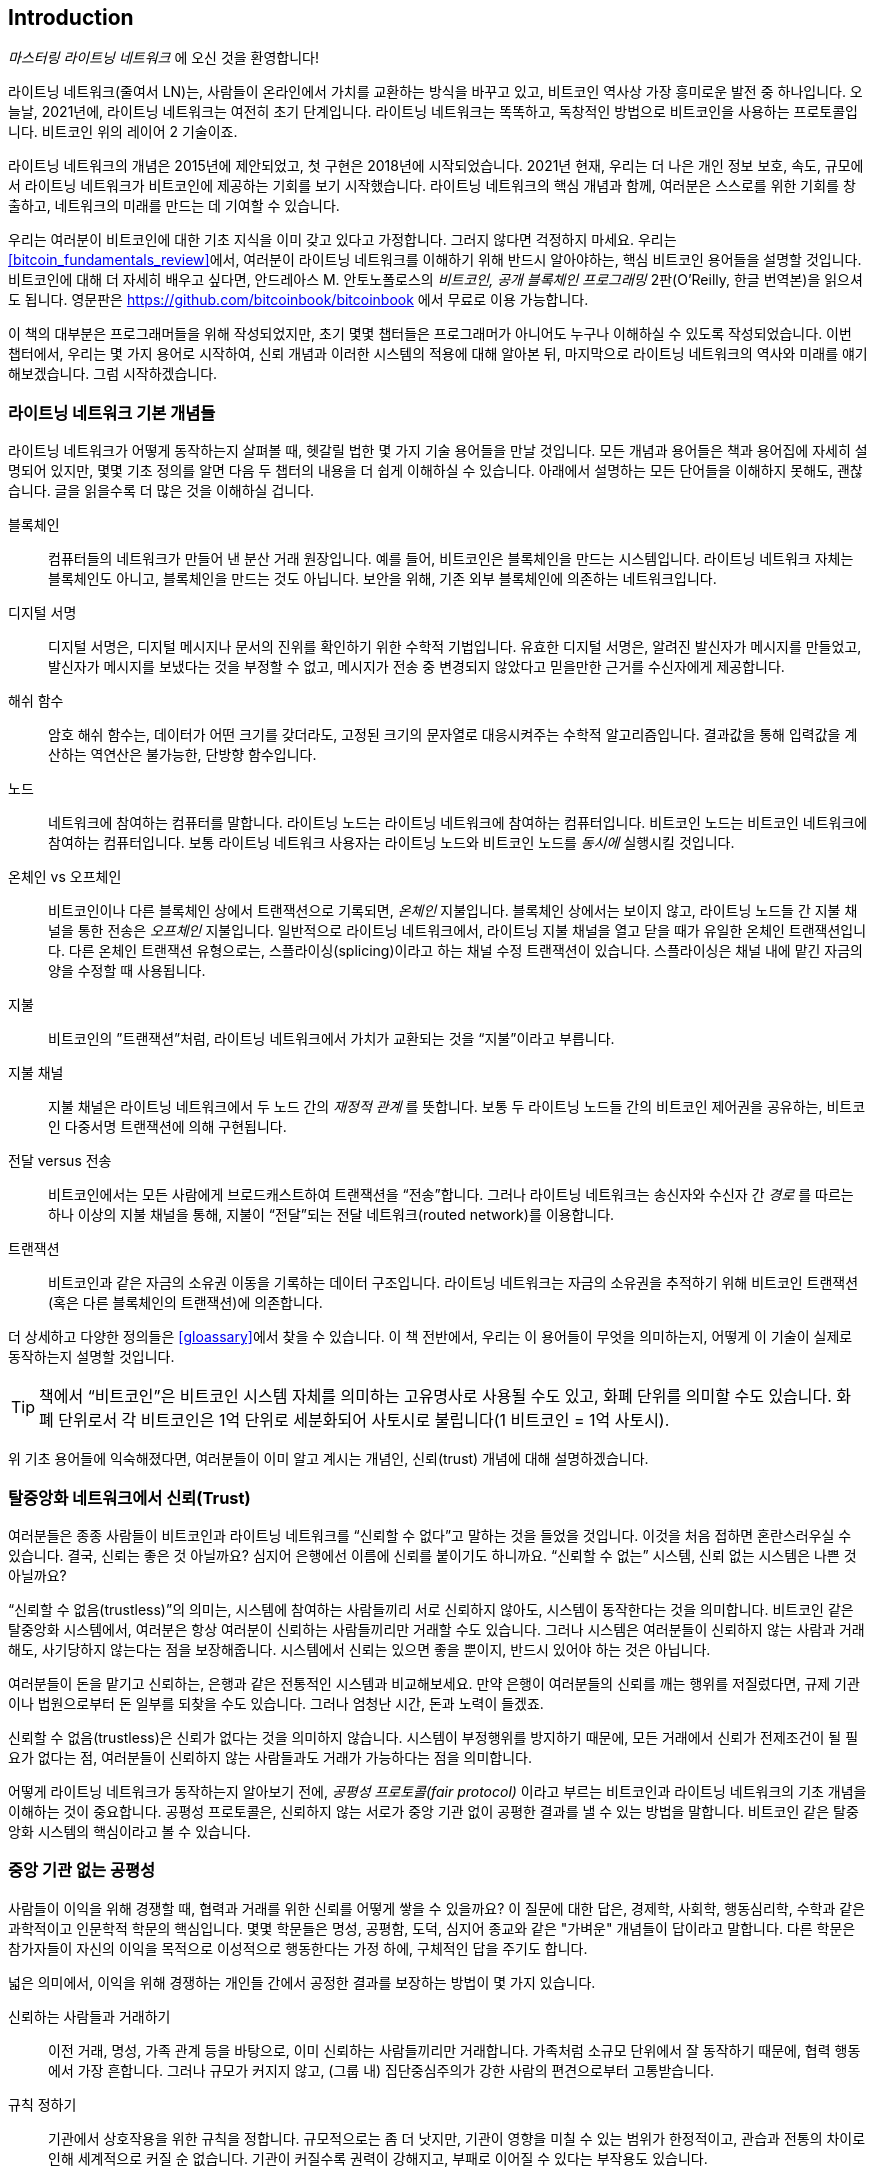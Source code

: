 [role="pagenumrestart"]
[[intro_what_is_the_lightning_network]]
== Introduction

_마스터링 라이트닝 네트워크_ 에 오신 것을 환영합니다!

((("Lightning Network (generally)", seealso="innovations in Lightning", id="ix_01_introduction-asciidoc0", range="startofrange")))라이트닝 네트워크(줄여서 LN)는, 사람들이 온라인에서 가치를 교환하는 방식을 바꾸고 있고, 비트코인 역사상 가장 흥미로운 발전 중 하나입니다. 
오늘날, 2021년에, 라이트닝 네트워크는 여전히 초기 단계입니다. 라이트닝 네트워크는 똑똑하고, 독창적인 방법으로 비트코인을 사용하는 프로토콜입니다. 비트코인 위의 레이어 2 기술이죠.

라이트닝 네트워크의 개념은 2015년에 제안되었고, 첫 구현은 2018년에 시작되었습니다. 2021년 현재, 우리는 더 나은 개인 정보 보호, 속도, 규모에서 라이트닝 네트워크가 비트코인에 제공하는 기회를 보기 시작했습니다. 
라이트닝 네트워크의 핵심 개념과 함께, 여러분은 스스로를 위한 기회를 창출하고, 네트워크의 미래를 만드는 데 기여할 수 있습니다.

우리는 여러분이 비트코인에 대한 기초 지식을 이미 갖고 있다고 가정합니다. 그러지 않다면 걱정하지 마세요. 우리는 <<bitcoin_fundamentals_review>>에서, 여러분이 라이트닝 네트워크를 이해하기 위해 반드시 알아야하는, 핵심 비트코인 용어들을 설명할 것입니다. 비트코인에 대해 더 자세히 배우고 싶다면, 안드레아스 M. 안토노폴로스의 _비트코인, 공개 블록체인 프로그래밍_ 2판(O'Reilly, 한글 번역본)을 읽으셔도 됩니다. 영문판은 https://github.com/bitcoinbook/bitcoinbook 에서 무료로 이용 가능합니다.

이 책의 대부분은 프로그래머들을 위해 작성되었지만, 초기 몇몇 챕터들은 프로그래머가 아니어도 누구나 이해하실 수 있도록 작성되었습니다. 이번 챕터에서, 우리는 몇 가지 용어로 시작하여, 신뢰 개념과 이러한 시스템의 적용에 대해 알아본 뒤, 마지막으로 라이트닝 네트워크의 역사와 미래를 얘기해보겠습니다. 그럼 시작하겠습니다.

=== 라이트닝 네트워크 기본 개념들

((("Lightning Network (generally)","basic concepts", id="ix_01_introduction-asciidoc1", range="startofrange")))라이트닝 네트워크가 어떻게 동작하는지 살펴볼 때, 헷갈릴 법한 몇 가지 기술 용어들을 만날 것입니다. 모든 개념과 용어들은 책과 용어집에 자세히 설명되어 있지만, 몇몇 기초 정의를 알면 다음 두 챕터의 내용을 더 쉽게 이해하실 수 있습니다. 아래에서 설명하는 모든 단어들을 이해하지 못해도, 괜찮습니다. 글을 읽을수록 더 많은 것을 이해하실 겁니다.

블록체인:: ((("blockchain","defined")))컴퓨터들의 네트워크가 만들어 낸 분산 거래 원장입니다. 예를 들어, 비트코인은 블록체인을 만드는 시스템입니다. 라이트닝 네트워크 자체는 블록체인도 아니고, 블록체인을 만드는 것도 아닙니다. 보안을 위해, 기존 외부 블록체인에 의존하는 네트워크입니다.

디지털 서명:: ((("digital signatures")))디지털 서명은, 디지털 메시지나 문서의 진위를 확인하기 위한 수학적 기법입니다. 유효한 디지털 서명은, 알려진 발신자가 메시지를 만들었고, 발신자가 메시지를 보냈다는 것을 부정할 수 없고, 메시지가 전송 중 변경되지 않았다고 믿을만한 근거를 수신자에게 제공합니다.

해쉬 함수:: ((("hash function, defined")))암호 해쉬 함수는, 데이터가 어떤 크기를 갖더라도, 고정된 크기의 문자열로 대응시켜주는 수학적 알고리즘입니다. 결과값을 통해 입력값을 계산하는 역연산은 불가능한, 단방향 함수입니다.

노드:: ((("node, defined")))네트워크에 참여하는 컴퓨터를 말합니다. 라이트닝 노드는 라이트닝 네트워크에 참여하는 컴퓨터입니다. 비트코인 노드는 비트코인 네트워크에 참여하는 컴퓨터입니다. 보통 라이트닝 네트워크 사용자는 라이트닝 노드와 비트코인 노드를 _동시에_ 실행시킬 것입니다.

온체인 vs 오프체인:: ((("on-chain payment","defined")))비트코인이나 다른 블록체인 상에서 트랜잭션으로 기록되면, _온체인_ 지불입니다. ((("off-chain payment")))블록체인 상에서는 보이지 않고, 라이트닝 노드들 간 지불 채널을 통한 전송은 _오프체인_ 지불입니다. 일반적으로 라이트닝 네트워크에서, 라이트닝 지불 채널을 열고 닫을 때가 유일한 온체인 트랜잭션입니다. 다른 온체인 트랜잭션 유형으로는, 스플라이싱(splicing)이라고 하는 채널 수정 트랜잭션이 있습니다. 스플라이싱은 채널 내에 맡긴 자금의 양을 수정할 때 사용됩니다.

지불:: ((("payment","defined")))비트코인의 ”트랜잭션”처럼, 라이트닝 네트워크에서 가치가 교환되는 것을 “지불”이라고 부릅니다.

지불 채널:: ((("payment channel", seealso="channel entries")))지불 채널은 라이트닝 네트워크에서 두 노드 간의 _재정적 관계_ 를 뜻합니다. 보통 두 라이트닝 노드들 간의 비트코인 제어권을 공유하는, 비트코인 다중서명 트랜잭션에 의해 구현됩니다.

전달 versus 전송:: ((("routing","sending versus")))((("sending, routing versus")))비트코인에서는 모든 사람에게 브로드캐스트하여 트랜잭션을 “전송”합니다. 그러나 라이트닝 네트워크는 송신자와 수신자 간 _경로_ 를 따르는 하나 이상의 지불 채널을 통해, 지불이 “전달”되는 전달 네트워크(routed network)를 이용합니다. 

트랜잭션:: ((("transaction, defined")))비트코인과 같은 자금의 소유권 이동을 기록하는 데이터 구조입니다. 라이트닝 네트워크는 자금의 소유권을 추적하기 위해 비트코인 트랜잭션(혹은 다른 블록체인의 트랜잭션)에 의존합니다.

더 상세하고 다양한 정의들은 <<gloassary>>에서 찾을 수 있습니다. 이 책 전반에서, 우리는 이 용어들이 무엇을 의미하는지, 어떻게 이 기술이 실제로 동작하는지 설명할 것입니다.

[TIP]
====
책에서 “비트코인”은 비트코인 시스템 자체를 의미하는 고유명사로 사용될 수도 있고, 화폐 단위를 의미할 수도 있습니다. 화폐 단위로서 각 비트코인은 1억 단위로 세분화되어 사토시로 불립니다(1 비트코인 = 1억 사토시). (((range="endofrange", startref="ix_01_introduction-asciidoc1")))
====

위 기초 용어들에 익숙해졌다면, 여러분들이 이미 알고 계시는 개념인, 신뢰(trust) 개념에 대해 설명하겠습니다.

=== 탈중앙화 네트워크에서 신뢰(Trust)

((("Lightning Network (generally)","trust in decentralized networks")))((("trustless systems","trust in decentralized networks")))여러분들은 종종 사람들이 비트코인과 라이트닝 네트워크를 “신뢰할 수 없다”고 말하는 것을 들었을 것입니다. 이것을 처음 접하면 혼란스러우실 수 있습니다. 결국, 신뢰는 좋은 것 아닐까요? 심지어 은행에선 이름에 신뢰를 붙이기도 하니까요. “신뢰할 수 없는” 시스템, 신뢰 없는 시스템은 나쁜 것 아닐까요? 

“신뢰할 수 없음(trustless)”의 의미는, 시스템에 참여하는 사람들끼리 서로 신뢰하지 않아도, 시스템이 동작한다는 것을 의미합니다. 비트코인 같은 탈중앙화 시스템에서, 여러분은 항상 여러분이 신뢰하는 사람들끼리만 거래할 수도 있습니다. 그러나 시스템은 여러분들이 신뢰하지 않는 사람과 거래해도, 사기당하지 않는다는 점을 보장해줍니다. 시스템에서 신뢰는 있으면 좋을 뿐이지, 반드시 있어야 하는 것은 아닙니다. 

여러분들이 돈을 맡기고 신뢰하는, 은행과 같은 전통적인 시스템과 비교해보세요. 만약 은행이 여러분들의 신뢰를 깨는 행위를 저질렀다면, 규제 기관이나 법원으로부터 돈 일부를 되찾을 수도 있습니다. 그러나 엄청난 시간, 돈과 노력이 들겠죠.

신뢰할 수 없음(trustless)은 신뢰가 없다는 것을 의미하지 않습니다. 시스템이 부정행위를 방지하기 때문에, 모든 거래에서 신뢰가 전제조건이 될 필요가 없다는 점, 여러분들이 신뢰하지 않는 사람들과도 거래가 가능하다는 점을 의미합니다. 

어떻게 라이트닝 네트워크가 동작하는지 알아보기 전에, _공평성 프로토콜(fair protocol)_ 이라고 부르는 비트코인과 라이트닝 네트워크의 기초 개념을 이해하는 것이 중요합니다. 공평성 프로토콜은, 신뢰하지 않는 서로가 중앙 기관 없이 공평한 결과를 낼 수 있는 방법을 말합니다. 비트코인 같은 탈중앙화 시스템의 핵심이라고 볼 수 있습니다.


=== 중앙 기관 없는 공평성

((("fairness, ensuring")))((("Lightning Network (generally)","fairness without central authority")))사람들이 이익을 위해 경쟁할 때, 협력과 거래를 위한 신뢰를 어떻게 쌓을 수 있을까요? 이 질문에 대한 답은, 경제학, 사회학, 행동심리학, 수학과 같은 과학적이고 인문학적 학문의 핵심입니다. 몇몇 학문들은 명성, 공평함, 도덕, 심지어 종교와 같은 "가벼운" 개념들이 답이라고 말합니다. 다른 학문은 참가자들이 자신의 이익을 목적으로 이성적으로 행동한다는 가정 하에, 구체적인 답을 주기도 합니다. 

넓은 의미에서, 이익을 위해 경쟁하는 개인들 간에서 공정한 결과를 보장하는 방법이 몇 가지 있습니다.

신뢰하는 사람들과 거래하기:: 이전 거래, 명성, 가족 관계 등을 바탕으로, 이미 신뢰하는 사람들끼리만 거래합니다. 가족처럼 소규모 단위에서 잘 동작하기 때문에, 협력 행동에서 가장 흔합니다. 그러나 규모가 커지지 않고, (그룹 내) 집단중심주의가 강한 사람의 편견으로부터 고통받습니다.

규칙 정하기:: 기관에서 상호작용을 위한 규칙을 정합니다. 규모적으로는 좀 더 낫지만, 기관이 영향을 미칠 수 있는 범위가 한정적이고, 관습과 전통의 차이로 인해 세계적으로 커질 순 없습니다. 기관이 커질수록 권력이 강해지고, 부패로 이어질 수 있다는 부작용도 있습니다. 

믿을 만한 제3자를 이용하기:: 공평함을 위해 모든 상호작용에 중개자를 두는 것입니다. 중개자의 감시를 위해 “규칙까지 정하면”, 규모를 더 확장시킬 수 있지만, 권력의 문제를 겪을 수도 있습니다. 중개자의 힘이 매우 강해지고, 부패로 이어질 수 있습니다. 권력의 집중은 시스템의 위험과 실패로 이어집니다.

게임 이론을 통한 공평성 프로토콜:: 마지막 카테고리는 인터넷과 암호학의 융합으로 비롯되었으며, 이 섹션의 주제입니다. 이것이 어떻게 동작하고, 장단점은 무엇인지 알아봅시다.

==== 중개자 없는 신뢰할 수 있는 프로토콜

((("fairness protocol","trusted protocols without intermediaries")))비트코인과 라이트닝 네트워크 같은 암호화 시스템에서, 여러분들은 신뢰하지 않는 사람들(혹은 컴퓨터)과 거래할 수 있습니다. 이것을 “신뢰할 수 없는(trustless)” 작업이라고 부릅니다. 실제로 신뢰하지 않는 건 아니겠지만요. 여러분들은 실행시키는 소프트웨어를 믿어야 하고, 소프트웨어가 구현하는 프로토콜이 공평한 결과를 만들 것이라고 믿어야 합니다. 

암호화 시스템과는 달리, 전통적인 금융 시스템은 공정한 결과를 보장하기 위해 은행과 같은 _신뢰받는 제3자_ 가 있어야 합니다. 이때 제3자에게 너무 많은 권력을 줄 수 밖에 없고, _장애 하나(단일 장애점, SPOF)_ 에도 취약하다는 점이 심각한 문제입니다. 만약 제3자가 신뢰를 위반하거나, 사기를 치려고 한다면, 신뢰는 깨지게 되겠죠.

여러분들이 암호화 시스템을 공부할 때마다, 다음과 같은 특정 패턴을 발견하실 겁니다. 시스템은 제3자에게 의존하는 것 대신에, 유인책과 억제책을 사용하여 불공정한 결과를 방지하려고 시도하는 것 말이죠. 암호화 시스템에서 여러분은 유인책과 억제책을 올바르게 적용할 규칙인 ((("protocol, defined")))_프로토콜_ 을 신뢰합니다. 프로토콜이 잘 설계되었다는 가정 아래입니다. 이 접근법의 장접은 두 가지 입니다. 여러분이 제 3자를 신뢰하지 않아도 괜찮고, 공정한 결과를 강요할 필요도 없습니다. 참가자들이 합의된 프로토콜을 따르고, 시스템 내에 머무른다면, 프로토콜의 인센티브 정책으로 강제성 없이 공평한 결과를 달성할 것입니다. 


((("game theory")))공평한 결과를 내기 위한 유인책과 억제책의 사용은 _게임 이론_ 이라고 불리는 수학의 한 분야입니다. 게임 이론에서는 “합리적인 결정을 내리는 사람들 간 전략적 상호 작용 모델”을 연구합니다."footnote:[위키피디아 https://en.wikipedia.org/wiki/Game_theory[entry on game theory]에 더 자세한 설명이 있습니다.] 비트코인과 라이트닝 네트워크처럼 참가자들 간 재정적 상호작용을 다루는 암호화 시스템에서는, 참가자들 간 사기를 방지하고, 신뢰하지 않는 사람들끼리도 공평한 결과를 내기 위해, 게임 이론에 많이 의존합니다.
 
게임 이론이 무엇이고, 암호화 시스템에서 게임 이론이 어떻게 사용되는지가 처음에는 혼란스럽고 낯선 개념일지도 모릅니다. 그러나 여러분들은 인지하지 못하셨겠지만, 일상생활에서 이미 게임 이론의 상황을 겪고 계실 수도 있습니다. 다음 섹션에서는 어린 시절을 예시로 들어, 게임 이론의 기초 원리를 이해해 볼 것입니다. 기초 원리를 이해하시면 여러분들은 게임 이론을, 블록체인을 다루는 어디에서나 보실 수 있고, 빠르고 직관적으로 이해하실 수 있으실 겁니다. 

((("fairness protocol", id="ix_01_introduction-asciidoc2", range="startofrange")))이 책에서 우리는 이 원리를 ((("fairness protocol","defined")))_공평성 프로토콜_ 이라고 부릅니다. 유인책과 억제책의 시스템을 사용하여, 서로 신뢰하지 않는 참가자들끼리 공평한 결과를 내도록 보장할 수 있는 프로세스를 의미합니다. 공평성 프로토콜은, 참가자들이 유인책과 억제책을 피할 수 없도록 보장하기 위해 필수입니다.

==== 구체적인 상황 속에서 공평성 프로토콜

((("fairness protocol","real-world example")))여러분들이 이미 친숙한 상황을 예로 들어 공평성 프로토콜을 살펴보도록 하죠.

부모님과 두 아이들이 가족 식사를 하고 있는 상황을 상상해봅시다. 아이들은 까다롭게 먹어요. 감자튀김만 먹으려고 합니다. 부모님들은 감자튀김 한 접시를 준비했습니다. (여러분들의 지역에 따라 감자튀김일 수도, 감자칩일 수도 있습니다.) 아이들은 감자튀김 한 접시를 나눠 먹어야 해요. 부모님은 각 아이들에게 감자튀김을 공정하게 나눠줘야 하는데, 항상 불평을 듣기 일쑤죠(거의 매일요). 공정하지 않는 상황이 매번 발생하면 싸울 수도 있습니다. 부모님들은 어떻게 해야 할까요?

아이들은 이익을 위해 다투면서, 서로 신뢰하지 않습니다. 이때 전략적으로 공평함을 달성할 수 있는 방법이 몇 가지 있습니다. 부모님들께서 흔하게 사용하시는 방법은, 감자튀김을 두 접시에 나눠 담는 방법입니다. 부모님이 신뢰 받는 제3자로서 권한을 사용하는 것이죠. 마치 거래하는 두 사람 간 사기를 방지하기 위해, 은행, 회계사, 변호사처럼 신뢰 받는 제3자가 대신하는 전통적인 금융과 유사합니다. 

이 시나리오의 문제점은 신뢰 받는 제3자에게 너무 많은 권력과 책임을 부여하는 것입니다. 이번 예시에서, 부모님은 전적으로 감자튀김을 동등하게 나눠야 하는 책임이 있습니다. 아이들은 단지 기다리고, 지켜보고, 불평할 뿐이죠. 아이들은 감자튀김을 공평하게 나누지 않고, 편애한다고 비난합니다. 감자튀김을 사이에 두고 상대방 것이 더 크다며, 소리치면서 부모님을 싸움에 끌어들입니다. 끔찍하지 않나요? 부모님들은 더 크게 소리질러야 할까요? 감자튀김을 다 치우면서? 다시는 감자튀김을 안주고, 아이들은 굶어야 한다고 말해야 할까요?

더 나은 해결책이 있습니다. 아이들에게 “나누고 선택하는” 게임을 가르쳐주는 것이죠. 매 점심 식사에서, 한 아이가 감자 튀김을 두 접시에 나누고, _나머지_ 아이가 무엇을 먹을지 선택하는 것입니다. 아이들은 바로 이 게임의 재미를 알아차립니다. 만약 한 아이가 실수하거나, 사기를 치려고 한다면, 다른 아이는 더 큰 접시를 선택해서 상대방을 “벌”할 수 있죠. 공평하게 나누는 것은, 두 아이들 모두에게 가장 큰 이익을 주지만, 특히 두 접시로 나누는 아이에게는 더 이익이 됩니다. 이 시나리오에서는 부정행위를 하는 사람만이 손해입니다. 부모님은 심지어 그들의 권한을 사용할 필요도 없고, 공평함을 강제할 필요도 없습니다. 모든 부모님들은 단지 _규칙을 강제하기만 하면_ 됩니다. 아이들이 “나누고”, “선택하는”, 역할을 피하지 않는 한, 프로토콜 자체로 어떤 간섭도 필요 없이, 공평한 결과를 보장할 수 있습니다. 부모님들은 편애할 수도 없고, 결과를 왜곡할 수도 없습니다.  

[경고]
====
1980년대 악명 높은 감자튀김 배틀을 잘 보여주고 있지만, 실제 저자들과 사촌들 간의 어린 시절 경험이 위 시나리오와 비슷한 것은 완전 우연입니다…그렇겠죠?
====

==== 블록을 구성할 때 보안 요소들

((("fairness protocol","security primitives as building blocks")))((("security primitives")))위와 같은 공평성 프로토콜이 작동하기 위해선, _보안 요소(security primitives)_ 라는 것이 필수적으로, 강제적으로 보장되어야 합니다. 첫번째 보안 요소는 _엄격한 시간 순서_ 입니다. “나누는” 행위는 반드시 “선택하는” 행위보다 먼저 일어나야 합니다. 바로 이해하기 어려우실 수 있겠습니다만, A 행위가 B 행위보다 먼저 일어나는 것을 보장할 수 없다면, 프로토콜은 붕괴되고 맙니다. 두번째 보안 요소는 _부인 방지를 약속하는 것_ 입니다. 각 아이들은 나눌지 선택할지, 각자의 역할을 확실히 선택해야 합니다. 또한 분할이 끝나면, 나누는 사람은 자신이 나눈 것을 확정해야 합니다. 선택한다거나, 다시 나누는 행위는 불가능하죠.

암호화 시스템은 공평성 프로토콜을 구성하는 다양한 방법들이 결합되어, 수많은 보안 요소들을 제공할 수 있습니다. 연속성과 확정성 외에도, 우리는 다른 여러 도구들을 이용할 수 있습니다.

- 데이터들의 지문으로서, 디지털 서명을 만드는 데 기초가 되는 해쉬 함수
- 인증, 부인방지, 비밀리에 소유권을 증명하는 데 사용되는 디지털 서명
- 권한이 있는 참가자들에게만 정보에 접근할 수 있도록 제한하는 암호화/복호화

이러한 도구들은 보안과 암호학에서 사용되는 요소들 중 일부에 불과합니다. 더 기초적인 요소들과 그것들의 결합들은 계속 만들어지고 있습니다.

일상생활에서 볼 법한 예시를 들어, 우리는 공평성 프로토콜의 하나인 “나누고 선택하는” 게임을 알아보았습니다. 이것은 단지, 보안 요소를 사용하여 블록을 구성하는 여러 방법들 중 하나입니다. 그러나 기초 원리는 항상 동일합니다. 둘 이상의 참가자들은 서로를 신뢰하지 않고, 서로 동의하는 프로토콜의 절차를 밟아가며 상호작용합니다. 프로토콜의 각 단계는, 참가자들이 이성적이라는 가정 하에, 사기를 치면 불이익을 받고, 공정하게 행동하면 정해진 결과를 받는 것을 보장하도록, 유인책과 억제책으로 구성되어 있습니다. 공평한 결과를 얻는 데 강요는 필요하지 않습니다. 단지 참가자들이 공통의 규칙을 깨지 않도록 하는 것만이 필요할 뿐이죠.

이제 여러분들은 기초 원리를 이해하셨으니, 이 원리를 비트코인, 라이트닝 네트워크, 또 다른 시스템들 어디에서나 보실 수 있을 겁니다. 특정한 예를 들어 살펴봅시다.

==== 공평성 프로토콜의 예시

((("fairness protocol","Proof of Work example")))((("PoW (Proof of Work) algorithm")))((("Proof of Work (PoW) algorithm")))가장 잘 알려진 공평성 프로토콜 예시는 비트코인의 합의(consensus) 알고리즘인 작업증명(Proof of Work, Pow)입니다. 비트코인에서 채굴자는 트랜잭션을 검증하고, 블록에 트랜잭션을 모으기 위해 경쟁합니다. 채굴자들을 신뢰하지 않고도, 그들이 사기를 치지 않는다는 것을 보장하기 위해서, 비트코인은 유인책과 억제책을 사용합니다. 모든 블록을 “증명”하는 “작업”을 하기 위해, 채굴자들은 하드웨어와 전기를 사용해야만 합니다. 채굴자들의 경쟁이 잘 이루어지는 이유는, 해시 함수의 결과값이 수많은 숫자들 중 랜덤으로 정해지는 특성때문입니다. 만약 채굴자들이 검증된 블록을 빨리 찾는다면, 그들은 해당 블록에 대해 보상을 받습니다. 네트워크에 블록을 올리기 위해 채굴자들은 많은 전기를 사용하죠. 이는 채굴자들이 블록 내 트랜잭션을 올바르게 검증할만한 동기가 충분하다는 것을 의미합니다. 만약 그들이 사기를 치거나 실수를 저질렀다면, 그들의 블록은 거절되고 그들이 “증명”하려고 사용한 전기는 낭비됩니다. 아무도 채굴자들에게 타당한 블록을 만들라고 강요하지 않았습니다. 보상과 손해가 그들이 그렇게 하도록 만들었을 뿐입니다. 프로토콜이 해야 할 일은 작업 증명으로 검증된 블록들만 받아들이는 것입니다.

라이트닝 네트워크의 다른 측면에서도 공평성 프로토콜의 원리를 발견할 수 있습니다.

* 채널에 지불하려는 사람들은 지불 트랜잭션을 네트워크에 올리기 전에, 서명된 환불 트랜잭션을 반드시 가지고 있습니다.

* 채널이 새 상태로 변경될 때마다, 이전 상태는 "철회"됩니다. 이로써 다른 사람이 네트워크에 이전 상태를 올리려고 한다면, 전체 잔액을 잃게 하고 처벌하도록 보장합니다.

* 지불하려는 사람들은 그들이 지불하면 환불되거나 이전 노드로부터 돈을 받을 수도 있다는 사실을 알고 있습니다.

계속해서 우리는 이 원리를 봅니다. 공정한 결과는 권위적으로, 강제적으로 나오지 않습니다. 공정한 것은 보상하고 부정 행위를 처벌하는, 프로토콜의 자연스러운 결과입니다. 공평성 프로토콜은 개인들이 자신의 이익을 추구하는 것을 이용하여, 공정한 결과로 이어지도록 합니다.

비트코인과 라이트닝 네트워크는 둘 다 공평성 프로토콜의 구현입니다. 그런데 라이트닝 네트워크는 왜 필요할까요? 비트코인만으로 충분하지 않나요?(((range="endofrange", startref="ix_01_introduction-asciidoc2")))

=== 라이트닝 네트워크가 필요한 이유

((("Lightning Network (generally)","motivation for", id="ix_01_introduction-asciidoc3", range="startofrange")))비트코인은 거래들을 기록하는, 세계적으로 복제된 공공 기록 장부 시스템입니다. 시스템에 참가하는 모든 컴퓨터들이 모든 거래를 보고, 검증하고, 저장합니다. 여러분들이 상상하시는 것처럼, 수많은 데이터들이 만들어지고 확장(트랜잭션을 빠르고, 많이 처리)하기 어렵습니다. 

비트코인이 성장하고 거래 수요가 많아질수록, 각 블록의 거래량은 블록 크기 한계에 도달할 때까지 증가할 것입니다.
블록이 "꽉 차면", 블록에 들어가지 못한 초과 거래들이 남아 대기하게 됩니다. 많은 사용자들은 거래를 기록할 블록의 공간을 사기 위해, 수수료를 계속 증가시킬 것입니다.

네트워크가 감당하기 힘들정도로 수요가 계속 많아진다면, 네트워크에 올라가지 못하고 기다리는 거래들이 더 많아질 것입니다. 수수로 경쟁으로 각 거래의 비용도 비싸져서, 수많은 작은 규모의 거래들(예를 들어, 소액 결제)은 수요가 많아지면 비경제적으로 됩니다.

이 문제를 해결하기 위해 더 많은 거래들을 위한 공간을 만들어서 블록 크기 한계를 증가시킬 수 있습니다. 블록 공간의 "공급" 증가는 거래 수수료에 대한 가격 균형을 낮출 것입니다.

그러나 블록 크기가 증가하게 되면, 노드를 운영하는 사람은 더 많은 비용을 내야 하고, 블록체인에 저장하고 검증할 때 더 많은 자원을 사용해야 합니다. 블록체인은 소문이 퍼지듯이 노드 간 전달로 정보를 확산시키는 프로토콜(gossip protocols)이기 때문에, 각 노드는 네트워크에서 발생한 모든 단일 거래들을 검증하고 알고 있어야 합니다. 게다가 검증 이후 노드의 이웃들에게 각 거래들과 블록을 전달해야 해서, 네트워크 대역폭 요구사항은 제곱으로 커집니다. 따라서, 블록 크기가 커지면, 각 노도들의 대역폭과 처리, 저장공간 요구사항도 커집니다. 이렇게 거래 용량이 증가하면 노드 수와 노드를 운영하는 사람 수가 줄어들어, 시스템이 중앙 집중화되는 부작용이 발생합니다. 노드를 운영하는 사람들이 노드를 실행해도 보상을 받지 못하기 때문에, 노드를 운영하는 비용이 비싸지면, 돈이 많은 소수의 운영자들만 노드를 운영하게 됩니다.

==== 블록체인 확장시키기

((("blockchain","scaling", id="ix_01_introduction-asciidoc4", range="startofrange")))((("Lightning Network (generally)","scaling blockchains", id="ix_01_introduction-asciidoc5", range="startofrange")))블록 크기를 증가시키거나 블록 시간을 감소시키면, 네트워크의 중앙화에 관한 부작용이 심각해집니다. 아래에서 몇 가지 계산을 통해 수치로 보여드리겠습니다.

비트코인 사용량이 늘어나서 네트워크가 초당 40,000 트랜잭션을 처리해야 한다고 가정해봅시다. 이는 Visa 네트워크의 이용량이 많을 때 거래 처리 속도와 비슷합니다.

평균적으로 트랜잭션 하나 당 250바이트라고 했을 때, 모든 트랜잭션을 받기 위해 초당 10메가바이트(MBps)나 초당 80메가비트(Mbps, 1바이트 = 8비트)의 데이터 스트림이 만들어집니다.
이때 다른 노드들에게 거래 정보를 전달하는 트래픽은 고려하지 않았습니다.
고속 광섬유나 5G 모바일 환경에서는 10 MBps를 충분히 감당할 수 있겠지만, 이런 환경을 만족시킬 수 없는 사용자는 노드를 실행시킬 수 없습니다. 특히 인터넷이 잘 터지지 않거나, 많은 사람들이 인터넷을 이용하기 힘든 나라에서는 더욱 힘들겠죠.

또, 사용자들은 대역폭에 관한 요구가 더 많아지겠지만, 단지 거래를 수신하기 위해 사용자들이 여기에 돈을 쓰는건 기대하기 힘듭니다.

게다가 정보를 저장하는 공간은 매일 864기가바이트가 필요합니다. 이건 거의 1테라바이트(TB) 혹은 하드 드라이브 하나 정도의 크기입니다.

초당 40,000개의 타원 곡선 디지털 서명 알고리즘(ECDSA)을 검증하는 것도 불가능합니다(다음 주소를 살펴보세요. https://bitcoin.stackexchange.com/questions/95339/how-many-bitcoin-transactions-can-be-verified-per-second[StackExchange의 관련 글]). 매우 비싼 하드웨어가 아닌 이상, 비트코인 블록체인의 _초기 블록 다운로드(Initial Block Download, IBD)_ 를 거의 불가능하게 만듭니다(비트코인에서 동기화하고 검증하는 모든 과정은 원시 블록(genesis block)에서 시작합니다.). 

초당 40,000 트랜잭션이 많아 보일수도 있지만, 사람들이 몰리는 시간대에 전통적인 금융 지불 네트워크의 상황과 비슷한 수준입니다. 디바이스끼리의 결제, 소액거래, 그리고 여러 애플리케이션에서 일어난 혁신들로 이것보다 더 많은 거래가 필요할 수도 있습니다.

간단히 말해서, 탈중앙화 방식을 갖고 전세계 모든 거래를 검증할 수 있는 블록체인으로 확장할 수는 없습니다.

_그런데 각 노드들이 모든 단일 거래를 검증하거나 알아야 할 필요가 없다면 어떻게 될까요? 비트코인 네트워크의 보안성을 잃지 않으면서, 확장 가능한(트랜잭션을 더 많이, 빠르게 처리할 수 있는) 오프체인 거래를 할 수 있다면 어떻게 될까요?_

2015년 2월, 조셉 푼(Joseph Poon)과 테드데우스 드라이자(Thaddeus Dryja)는 "비트코인 라이트닝 네트워크: 확장 가능한 오프체인 즉시 지불"이라는 백서를 통해, 비트코인 확장성 문제의 해결책을 제안했습니다."footnote:[Joseph Poon and Thaddeus Dryja. "The Bitcoin Lightning Network: Scalable Off-Chain Instant Payments." DRAFT Version 0.5.9.2. January 14, 2016. https://lightning.network/lightning-network-paper.pdf[].]

백서(초안)에서, 푼과 드라이자는 비트코인이 Visa처럼 초당 47,000 트랜잭션을 처리하려면, 8GB 블록들이 필요할 것이라고 추정했습니다.
이 경우에 대규모 기업이나 산업을 운영하는 곳이 아닌, 개인이 노드를 실행하는 것은 완전히 불가능하게 됩니다.
결국 소수의 사용자들만 장부 상태를 검증할 수 있는 네트워크가 될 것입니다.
비트코인에서 탈중앙화를 유지하기 위해, 제3자를 믿지 않고 스스로 장부를 검증하는 사용자들이 필요합니다.
노드를 운영하는 비용이 감당하기 힘들 정도로 커지면, 사용자들은 장부 상태를 확인하기 위해 제3자를 신뢰해야 할 수 밖에 없습니다. 궁극적으로 비트코인의 신뢰 모델을 깨뜨리게 되죠.


라이트닝 네트워크는 새로운 레이어 2 네트워크를 제안합니다. 여기선 사용자들이 각 지불을 비트코인 블록체인에 트랜잭션을 올릴 필요 없이, 서로 P2P로 지불할 수 있습니다.
사용자들은 추가적인 비트코인 트랜잭션을 만들지 않아도, 온체인 수수료를 내지 않고도, 라이트닝 네트워크에서 그들이 원하는 만큼 얼마든지 지불할 수 있습니다. 
그들은 단지 처음에 비트코인(화폐)을 라이트닝 네트워크로 로드할 때, 혹은 이후 비트코인(화폐)을 라이트닝 네트워크에서 제거하기 위해 _지불_ 할 때 비트코인(블록체인)을 사용합니다.
단지 초기 로딩과 마지막 지불 트랜잭션만 비트코인 노드들이 검증하고 저장하면 되므로, 더 많은 비트코인 지불들이 오프체인에서 일어나는 결과를 가져옵니다.
노드의 부담을 줄이는 것 외에도, 라이트닝 네트워크에서 지불하면 더 쌉니다. 블록체인 수수료를 지불할 필요가 없기 때문이죠. 또 모든 사용자들이 참가하는 네트워크에 올리지 않고 영구적으로 저장되지도 않으므로, 사용자들이 더 개인적으로 이용할 수 있습니다.

라이트닝 네트워크는 초기에 비트코인을 위해 고안되었지만, 이제는 몇 가지 기본적인 기술적 요구사항만 갖추면 어느 블록체인에서든 구현될 수 있습니다. 라이트코인(Litecoin)과 같은 다른 블록체인에서는 이미 라이트닝 네트워크를 지원합니다. 게다가 몇몇 다른 블록체인들은 확장성을 위해 비슷한 "레이어 2" 해결책을 개발하고 있습니다.(((range="endofrange", startref="ix_01_introduction-asciidoc5")))(((range="endofrange", startref="ix_01_introduction-asciidoc4"))).(((range="endofrange", startref="ix_01_introduction-asciidoc3")))

=== 라이트닝 네트워크의 특징

((("Lightning Network (generally)","defining features")))라이트닝 네트워크는 비트코인이나 다른 블록체인 위에서 레이어 2 프로토콜로 동작하는 네트워크입니다. 라이트닝 네트워크는 빠르고, 안전하고, 개인적으로 쓸 수 있고, 신뢰하지 않아도 되고, 허가 없이(누구나 참여할 수 있는) 지불할 수 있게 합니다. 다음은 라이트닝 네트워크의 특징들입니다.

 * 라이트닝 네트워크의 사용자들은 실시간으로 저렴하게 서로 지불 경로를 구성할 수 있습니다.
 * 라이트닝 네트워크에서 가치를 교환하는 사용자들은 지불을 위해 블록이 네트워크에 올라갈 때 까지 기다릴 필요가 없습니다.
 * 라이트닝 네트워크에서 지불이 완료되면, 보통 몇 초내로 최종 결제가 왼료되고 되돌릴 수 없습니다. 비트코인 거래처럼, 라이트닝 네트워크의 지불도 받은 사람만이 환불해줄 수 있습니다.
 * 온체인 비트코인 트랜잭션은 모두에게 알려지고 네트워크의 모든 노드들에게 검증되는 반면, 라이트닝 네트워크에서 지불은 두 노드들끼리 전달되며 모든 사람에게 보이지는 않습니다. 프라이버시가 더 강화되겠죠.
 * 비트코인 네트워크의 트랜잭션들과는 달리, 라이트닝 네트워크의 지불은 영구적으로 저장될 필요가 없습니다. 자원이 덜 필요하고, 그래서 더 싸죠. 이 특성 또한 프라이버시에 관해서 이점을 줍니다. 
 * The Lightning Network uses onion routing, similar to the protocol used by The Onion Router (Tor) privacy network, so that even the nodes involved in routing a payment are only directly aware of their predecessor and successor in the payment route.
 * 비트코인 위에서 사용할 때 라이트닝 네트워크는 항상 사용자가 소유하고 있고, 제어권을 가진 실제 비트코인을 사용합니다. 라이트닝은 분리된 토큰이나 코인이 아니라, 비트코인 _그 자체_ 입니다.

[[라이트닝 네트워크 사용자들의 이야기]]
=== Lightning Network Use Cases, Users, and Their Stories

((("Lightning Network (generally)","use cases and users")))To better understand how the Lightning Network actually works, and why people use it, we'll be following a number of users and their stories.

In our examples, some of the people have already used Bitcoin and others are completely new to the Bitcoin network. Each person and their story, as listed here, illustrate one or more specific use cases. We'll be revisiting them throughout this book:

Consumer::
Alice is a Bitcoin user who wants to make fast, secure, cheap, and private payments for small retail purchases. She buys coffee with bitcoin, using the Lightning Network.

Merchant::
Bob owns a coffee shop, "Bob's Cafe." On-chain Bitcoin payments don't scale for small amounts like a cup of coffee, so he uses the Lightning Network to accept Bitcoin payments almost instantaneously and for low fees.

Software service business::
Chan is a Chinese entrepreneur who sells information services related to the Lightning Network, as well as Bitcoin and other cryptocurrencies. Chan is selling these information services over the internet by implementing micropayments over the Lightning Network. Additionally, Chan has implemented a liquidity provider service that rents inbound channel capacity on the Lightning Network, charging a small bitcoin fee for each rental period.

Gamer::
Dina is a teenage gamer from Russia. She plays many different computer games, but her favorite ones are those that have an "in-game economy" based on real money. As she plays games, she also earns money by acquiring and selling virtual in-game items. The Lightning Network allows her to transact in small amounts for in-game items as well as earn small amounts for completing quests.

=== 결론

이번 챕터에서 비트코인과 라이트닝 네트워크의 기초가 되는 근본적인 개념에 대해 이야기했습니다. 바로 공평성 프로토콜이죠.

We looked at the history of the Lightning Network and the motivations behind second layer scaling solutions for Bitcoin and other blockchain-based networks.

We learned basic terminology including node, payment channel, on-chain transactions, and off-chain payments.

Finally, we met Alice, Bob, Chan, and Dina, whom we'll be following throughout the rest of the book.(((range="endofrange", startref="ix_01_introduction-asciidoc0"))) In the next chapter, we'll meet Alice and walk through her thought process as she selects a Lightning wallet and prepares to make her first Lightning payment to buy a cup of coffee from Bob's Cafe.((("Bitcoin (system)","Lightning Network compared to", see="Bitcoin–Lightning Network comparisons")))((("channel", see="payment channel")))((("containers", see="Docker containers")))((("delivering payment", see="payment delivery")))((("DoS attacks", see="denial-of-service attacks")))((("encrypted message transport", see="Lightning encrypted transport protocol")))((("future issues", see="innovations in Lightning")))((("HTLCs", see="hash time-locked contracts")))((("invoices", see="Lightning invoices")))((("Lightning Network (generally)","Bitcoin compared to", see="Bitcoin–Lightning Network comparisons")))((("Lightning Network (generally)","invoices", see="Lightning invoices")))((("Lightning Network (generally)","network architecture", see="architecture, Lightning Network")))((("Lightning Network node", see="Lightning node entries")))((("Lightning payment requests", see="Lightning invoices")))((("LN node", see="Lightning node entries")))((("LND node project", see="Lightning Network Daemon node project")))((("message transport", see="Lightning encrypted transport protocol")))((("node", see="Lightning node entries")))((("payment channel","routing on network of", see="routing")))((("payment requests", see="Lightning invoices")))((("payment routing", see="routing")))((("privacy", see="breaches of privacy")))((("privacy", see="security and privacy")))((("private channels", see="unannounced channels")))((("TLV", see="Type-Length-Value")))((("wallet", see="Lightning wallet")))

